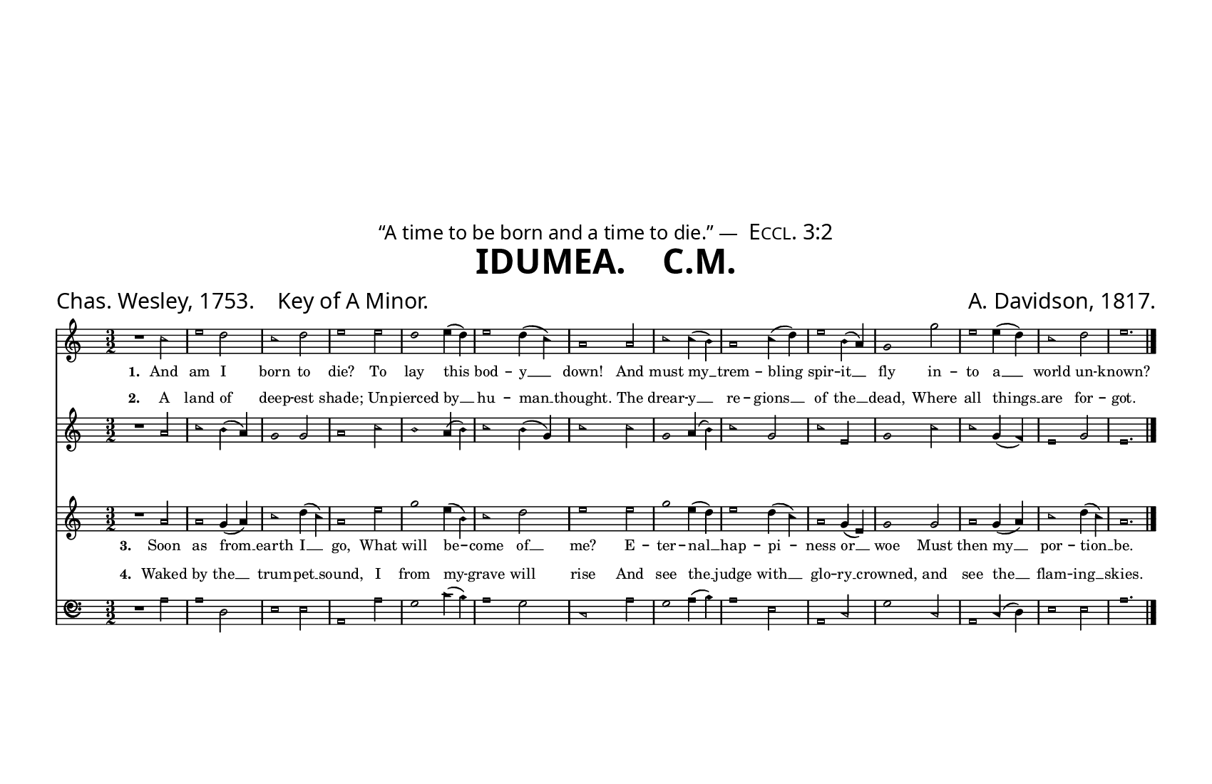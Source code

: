 % The Sacred Harp book uses an older British/French bass clef.
% Source: https://lilypond.miraheze.org/wiki/Alten_Bassschl%C3%BCssel_erstellen
alt-clef =
#(ly:make-stencil
  '(path 0.001
     (moveto   -0.10  -0.35
       curveto  -0.10  -1.11   0.48  -1.80   1.25  -1.80
       curveto   1.75  -1.80   2.20  -1.60   2.50  -1.05
       curveto   2.55  -0.95   2.50  -0.90   2.43  -0.95
       curveto   2.20  -1.17   1.90  -1.48   1.45  -1.48
       curveto   0.70  -1.48   0.15  -0.85   0.15  -0.15
       curveto   0.15   0.45   0.62   0.83   1.05   0.83
       curveto   1.55   0.83   1.90   0.50   1.90   0.05
       curveto   1.90  -0.35   1.55  -0.71   1.20  -0.71
       curveto   0.80  -0.71   0.60  -0.40   0.63  -0.17
       curveto   0.75  -0.30   0.90  -0.31   1.00  -0.31
       curveto   1.20  -0.31   1.38  -0.10   1.38   0.15
       curveto   1.38   0.35   1.20   0.55   0.95   0.55
       curveto   0.60   0.52   0.39   0.25   0.39  -0.05
       curveto   0.39  -0.52   0.62  -0.89   1.20  -0.89
       curveto   1.65  -0.89   2.07  -0.50   2.07   0.10
       curveto   2.07   0.66   1.56   1.01   1.05   1.01
       curveto   0.28   1.01  -0.10   0.35  -0.10  -0.35
       moveto    2.42   0.20
       curveto   2.54   0.20   2.64   0.30   2.64   0.42
       curveto   2.64   0.54   2.54   0.64   2.42   0.64
       curveto   2.30   0.64   2.20   0.54   2.20   0.42
       curveto   2.20   0.30   2.30   0.20   2.42   0.20
       moveto    2.42  -0.20
       curveto   2.54  -0.20   2.64  -0.30   2.64  -0.42
       curveto   2.64  -0.54   2.54  -0.64   2.42  -0.64
       curveto   2.30  -0.64   2.20  -0.54   2.20  -0.42
       curveto   2.20  -0.30   2.30  -0.20   2.42  -0.20
       closepath)
     round round #t)
  (cons -0.1 2.65)
  (cons -1.3 1))

\header {
  title = \markup { \sans "IDUMEA.    C.M." }
  dedication = \markup { \small "“A time to be born and a time to die.” — " \smallCaps "Eccl. 3:2" }
  tagline = ##f
  composer = "A. Davidson, 1817."
  poet = "Chas. Wesley, 1753.    Key of A Minor."
}

#(set! paper-alist (cons '("trade" . (cons (* 8.5 in) (* 5.5 in))) paper-alist))
\paper  {
  #(define fonts
    (make-pango-font-tree "Gentium Book Plus"
                          "Gotu"
                          "Ubuntu Mono"
                          (/ staff-height pt 20)))
  #(set-paper-size "trade")
  top-margin = 1.5\in
  indent = 0.0
}

\layout {
  #(layout-set-staff-size 12.2)
  \context {
    \Score
    \override Clef.stencil =
    #(lambda (grob)
       (let* ((sz (ly:grob-property grob 'font-size 0))
              (mlt (magstep sz))
              (glyph (ly:grob-property grob 'glyph-name)))
         (cond
          ((equal? glyph "clefs.F")
           (ly:stencil-scale alt-clef (* .63 mlt) (* .63 mlt)))
          ((equal? glyph "clefs.F_change")
           (ly:stencil-scale alt-clef (* .8 mlt) (* .8 mlt)))
          (else (ly:clef::print grob)))))
  }
}

% Global settings
global = {
  \key c \major
  \time 3/2
  \sacredHarpHeads
}

% Music
sopranonotes = \relative c'' {
  r1 c2 e1 d2 c1 d2 e1 e2 d1 e4( d) e1 d4( c) a1 % \bar ".|:" % Simplifying...
  a2 c1  c4(b) a1 c4( d) e1 b4( a) g1 g'2 e1 e4( d)  c1 d2 e1. \bar "|."
} 


altonotes = \relative c'' {
  r1 a2 c1 b4( a) g1 g2 a1 c2 b1 a4( b) c1 b4( g) c1 
  c2 g1 a4( b) c1 g2 c1 e,2 g1 c2 c1 g4( f) e1 g2 e1.
}

tenornotes = \relative c'' {
  r1 a2 a1 g4( a) c1 d4( c) a1 e'2 g1 e4( b) c1 d2 e1 
  e2 g1 e4( d) e1 d4( c) a1 g4( e) g1 g2 a1 g4( a) c1 d4( c) a1.
} 

bassnotes = {
  \clef bass
  r1 a2 a1 d2 e1 e2 a,1 a2 g1 c'4( b) a1 g2 c1
  a2 g1 a4( b) a1 e2 a,1 c2 g1 c2 a,1 c4(d) e1 e2 a1.
}


% Lyrics
lyricsone = {
  \lyricmode {
    \set stanza = "1." And am I born to die? To lay this bod -- y __ down!
    And must my __ trem -- bling spir -- it __ fly  in -- to a  __ world un -- known?
  }
}
lyricstwo = {
  \lyricmode {
    \set stanza = "2." A land of deep -- est shade; Un -- pierced by __ hu -- man __ thought.
    The drear -- y __ re -- gions __ of the __ dead, Where all things __ are for -- got.
    
  }
}
lyricsthree = {
  \lyricmode {
    \set stanza = "3." Soon as from __ earth I __ go, What will be -- come of __ me?
    E -- ter -- nal  __ hap -- pi -- ness or __ woe Must then my __ por -- tion __ be.
    
  }
} 
lyricsfour = {
  \lyricmode {
    \set stanza = "4." Waked by the __ trum -- pet __ sound, I from my -- grave will rise
    And see the __ judge with __ glo -- ry __ crowned, and see the __ flam -- ing __ skies.
  }
}

% Put it all together
\score {
  <<
    \new Staff <<
      \new Voice = "soprano" <<
        \global
        \sopranonotes 
      >>
      \new Lyrics \lyricsto "soprano" \lyricsone
    >>
    
    \new Staff = "altostaff" <<
      \new Voice = "alto" <<
        \global
        \altonotes
      >>
      \new Lyrics \with { alignAboveContext = "altostaff" } \lyricsto "alto" \lyricstwo
    >>
    
    \new Staff <<
      \new Voice = "tenor" <<
        \global
        \tenornotes
      >>
      \new Lyrics \lyricsto "tenor" \lyricsthree
    >>
    
    \new Staff = "bassstaff" <<
      \new Voice = "bass" <<
        \global
        \bassnotes
      >>
      \new Lyrics \with { alignAboveContext = "bassstaff" }  \lyricsto "bass" \lyricsfour
    >>
  >>
}